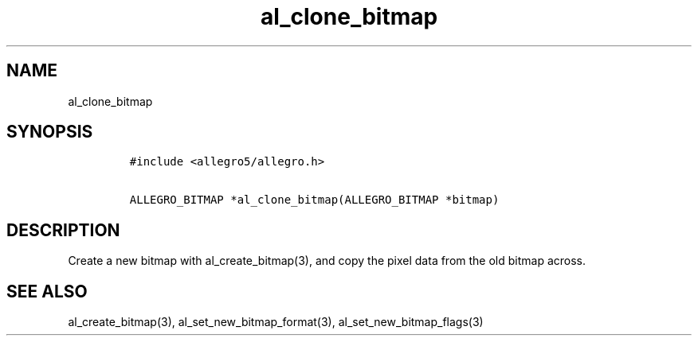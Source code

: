 .TH al_clone_bitmap 3 "" "Allegro reference manual"
.SH NAME
.PP
al_clone_bitmap
.SH SYNOPSIS
.IP
.nf
\f[C]
#include\ <allegro5/allegro.h>

ALLEGRO_BITMAP\ *al_clone_bitmap(ALLEGRO_BITMAP\ *bitmap)
\f[]
.fi
.SH DESCRIPTION
.PP
Create a new bitmap with al_create_bitmap(3), and copy the pixel
data from the old bitmap across.
.SH SEE ALSO
.PP
al_create_bitmap(3), al_set_new_bitmap_format(3),
al_set_new_bitmap_flags(3)
